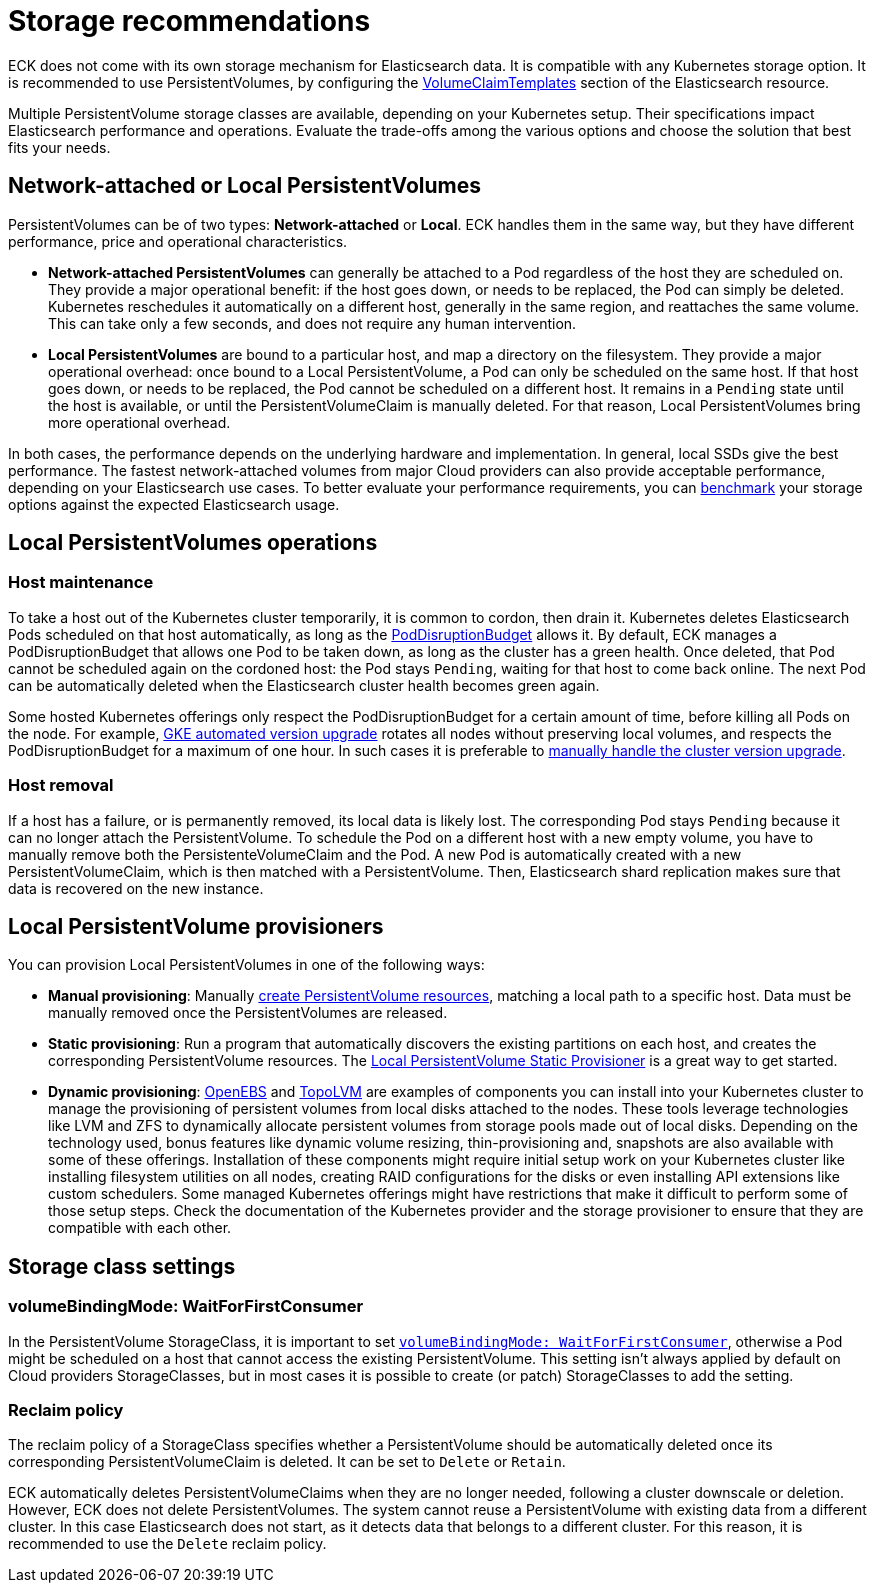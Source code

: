 :parent_page_id: elasticsearch-specification
:page_id: storage-recommendations
ifdef::env-github[]
****
link:https://www.elastic.co/guide/en/cloud-on-k8s/main/k8s-{parent_page_id}.html#k8s-{page_id}[View this document on the Elastic website]
****
endif::[]
[id="{p}-{page_id}"]
= Storage recommendations

ECK does not come with its own storage mechanism for Elasticsearch data. It is compatible with any Kubernetes storage option. It is recommended to use PersistentVolumes, by configuring the <<{p}-volume-claim-templates,VolumeClaimTemplates>> section of the Elasticsearch resource.

Multiple PersistentVolume storage classes are available, depending on your Kubernetes setup. Their specifications impact Elasticsearch performance and operations. Evaluate the trade-offs among the various options and choose the solution that best fits your needs.

[float]
== Network-attached or Local PersistentVolumes

PersistentVolumes can be of two types: **Network-attached** or **Local**. ECK handles them in the same way, but they have different performance, price and operational characteristics.

- **Network-attached PersistentVolumes** can generally be attached to a Pod regardless of the host they are scheduled on.
They provide a major operational benefit: if the host goes down, or needs to be replaced, the Pod can simply be deleted. Kubernetes reschedules it automatically on a different host, generally in the same region, and reattaches the same volume. This can take only a few seconds, and does not require any human intervention.

- **Local PersistentVolumes** are bound to a particular host, and map a directory on the filesystem. They provide a major operational overhead: once bound to a Local PersistentVolume, a Pod can only be scheduled on the same host. If that host goes down, or needs to be replaced, the Pod cannot be scheduled on a different host. It remains in a `Pending` state until the host is available, or until the PersistentVolumeClaim is manually deleted. For that reason, Local PersistentVolumes bring more operational overhead.

In both cases, the performance depends on the underlying hardware and implementation. In general, local SSDs give the best performance. The fastest network-attached volumes from major Cloud providers can also provide acceptable performance, depending on your Elasticsearch use cases. To better evaluate your performance requirements, you can link:https://github.com/elastic/rally[benchmark] your storage options against the expected Elasticsearch usage.

[float]
== Local PersistentVolumes operations

[float]
=== Host maintenance

To take a host out of the Kubernetes cluster temporarily, it is common to cordon, then drain it. Kubernetes deletes Elasticsearch Pods scheduled on that host automatically, as long as the <<{p}-pod-disruption-budget,PodDisruptionBudget>> allows it. By default, ECK manages a PodDisruptionBudget that allows one Pod to be taken down, as long as the cluster has a green health. Once deleted, that Pod cannot be scheduled again on the cordoned host: the Pod stays `Pending`, waiting for that host to come back online. The next Pod can be automatically deleted when the Elasticsearch cluster health becomes green again.

Some hosted Kubernetes offerings only respect the PodDisruptionBudget for a certain amount of time, before killing all Pods on the node. For example, link:https://cloud.google.com/kubernetes-engine/docs/concepts/cluster-upgrades[GKE automated version upgrade] rotates all nodes without preserving local volumes, and respects the PodDisruptionBudget for a maximum of one hour. In such cases it is preferable to link:https://cloud.google.com/kubernetes-engine/docs/concepts/cluster-upgrades#upgrading_manually[manually handle the cluster version upgrade].

[float]
=== Host removal

If a host has a failure, or is permanently removed, its local data is likely lost. The corresponding Pod stays `Pending` because it can no longer attach the PersistentVolume. To schedule the Pod on a different host with a new empty volume, you have to manually remove both the PersistenteVolumeClaim and the Pod. A new Pod is automatically created with a new PersistentVolumeClaim, which is then matched with a PersistentVolume. Then, Elasticsearch shard replication makes sure that data is recovered on the new instance.

[float]
== Local PersistentVolume provisioners

You can provision Local PersistentVolumes in one of the following ways:

- **Manual provisioning**: Manually link:https://kubernetes.io/blog/2018/04/13/local-persistent-volumes-beta/#creating-a-local-persistent-volume[create PersistentVolume resources], matching a local path to a specific host. Data must be manually removed once the PersistentVolumes are released.

- **Static provisioning**: Run a program that automatically discovers the existing partitions on each host, and creates the corresponding PersistentVolume resources. The link:https://github.com/kubernetes-sigs/sig-storage-local-static-provisioner[Local PersistentVolume Static Provisioner] is a great way to get started.

- **Dynamic provisioning**: link:https://openebs.io[OpenEBS] and link:https://github.com/topolvm/topolvm[TopoLVM] are examples of components you can install into your Kubernetes cluster to manage the provisioning of persistent volumes from local disks attached to the nodes. These tools leverage technologies like LVM and ZFS to dynamically allocate persistent volumes from storage pools made out of local disks. Depending on the technology used, bonus features like dynamic volume resizing, thin-provisioning and, snapshots are also available with some of these offerings. Installation of these components might require initial setup work on your Kubernetes cluster like installing filesystem utilities on all nodes, creating RAID configurations for the disks or even installing API extensions like custom schedulers. Some managed Kubernetes offerings might have restrictions that make it difficult to perform some of those setup steps. Check the documentation of the Kubernetes provider and the storage provisioner to ensure that they are compatible with each other.


[float]
== Storage class settings

[float]
=== volumeBindingMode: WaitForFirstConsumer

In the PersistentVolume StorageClass, it is important to set link:https://kubernetes.io/docs/concepts/storage/storage-classes/#volume-binding-mode[`volumeBindingMode: WaitForFirstConsumer`], otherwise a Pod might be scheduled on a host that cannot access the existing PersistentVolume. This setting isn't always applied by default on Cloud providers StorageClasses, but in most cases it is possible to create (or patch) StorageClasses to add the setting.

[float]
=== Reclaim policy

The reclaim policy of a StorageClass specifies whether a PersistentVolume should be automatically deleted once its corresponding PersistentVolumeClaim is deleted. It can be set to `Delete` or `Retain`.

ECK automatically deletes PersistentVolumeClaims when they are no longer needed, following a cluster downscale or deletion. However, ECK does not delete PersistentVolumes. The system cannot reuse a PersistentVolume with existing data from a different cluster. In this case Elasticsearch does not start, as it detects data that belongs to a different cluster. For this reason, it is recommended to use the `Delete` reclaim policy.
